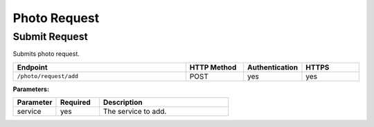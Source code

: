 .. _request:

Photo Request
=============

.. ----

Submit Request
~~~~~~~~~~~~~~

Submits photo request.

.. list-table::
   :widths: 30 10 10 10
   :header-rows: 1

   * - Endpoint
     - HTTP Method
     - Authentication
     - HTTPS
   * - ``/photo/request/add``
     - POST
     - yes
     - yes

**Parameters:**

.. list-table::
   :widths: 10 10 30
   :header-rows: 1

   * - Parameter
     - Required
     - Description
   * - service
     - yes
     - The service to add.

  
..  
    **Example:**
    Parameters::
    Request URL::
        https://HOSTNAME/services/user/service/add
    Request Body::



